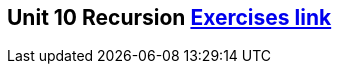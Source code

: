 == Unit 10 Recursion link:https://www.inf.unibz.it/~calvanese/teaching/04-05-ip/lecture-notes/uni10/node30.html[Exercises link]
